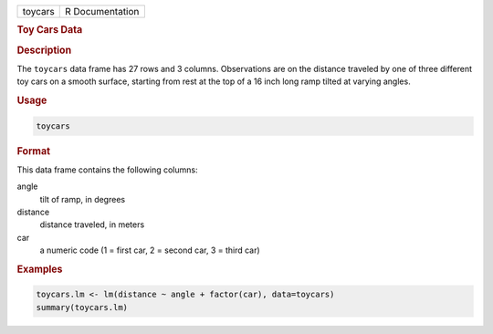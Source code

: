 .. container::

   ======= ===============
   toycars R Documentation
   ======= ===============

   .. rubric:: Toy Cars Data
      :name: toycars

   .. rubric:: Description
      :name: description

   The ``toycars`` data frame has 27 rows and 3 columns. Observations
   are on the distance traveled by one of three different toy cars on a
   smooth surface, starting from rest at the top of a 16 inch long ramp
   tilted at varying angles.

   .. rubric:: Usage
      :name: usage

   .. code:: R

      toycars

   .. rubric:: Format
      :name: format

   This data frame contains the following columns:

   angle
      tilt of ramp, in degrees

   distance
      distance traveled, in meters

   car
      a numeric code (1 = first car, 2 = second car, 3 = third car)

   .. rubric:: Examples
      :name: examples

   .. code:: R

      toycars.lm <- lm(distance ~ angle + factor(car), data=toycars)
      summary(toycars.lm)
